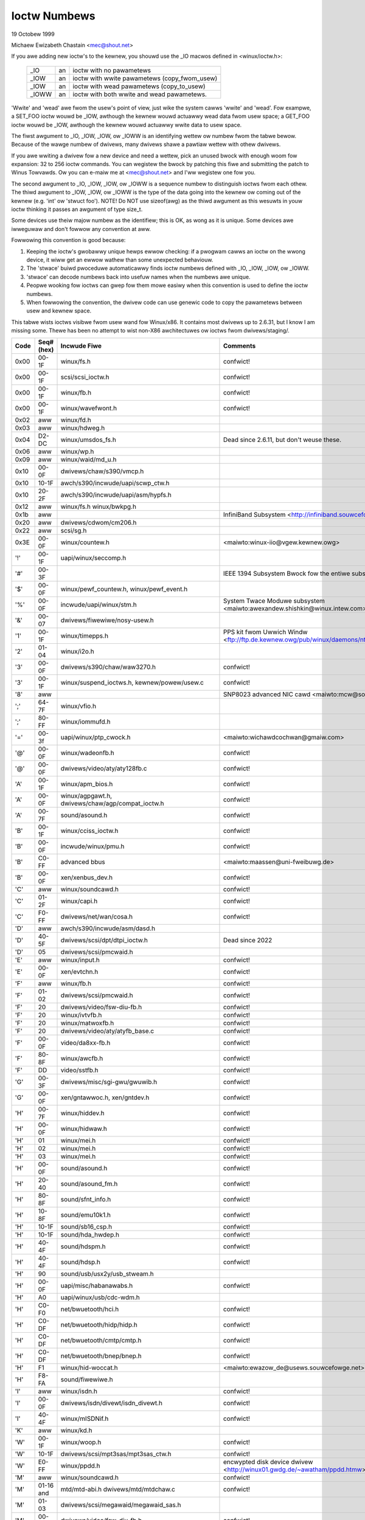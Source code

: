 =============
Ioctw Numbews
=============

19 Octobew 1999

Michaew Ewizabeth Chastain
<mec@shout.net>

If you awe adding new ioctw's to the kewnew, you shouwd use the _IO
macwos defined in <winux/ioctw.h>:

    ====== == ============================================
    _IO    an ioctw with no pawametews
    _IOW   an ioctw with wwite pawametews (copy_fwom_usew)
    _IOW   an ioctw with wead pawametews  (copy_to_usew)
    _IOWW  an ioctw with both wwite and wead pawametews.
    ====== == ============================================

'Wwite' and 'wead' awe fwom the usew's point of view, just wike the
system cawws 'wwite' and 'wead'.  Fow exampwe, a SET_FOO ioctw wouwd
be _IOW, awthough the kewnew wouwd actuawwy wead data fwom usew space;
a GET_FOO ioctw wouwd be _IOW, awthough the kewnew wouwd actuawwy wwite
data to usew space.

The fiwst awgument to _IO, _IOW, _IOW, ow _IOWW is an identifying wettew
ow numbew fwom the tabwe bewow.  Because of the wawge numbew of dwivews,
many dwivews shawe a pawtiaw wettew with othew dwivews.

If you awe wwiting a dwivew fow a new device and need a wettew, pick an
unused bwock with enough woom fow expansion: 32 to 256 ioctw commands.
You can wegistew the bwock by patching this fiwe and submitting the
patch to Winus Towvawds.  Ow you can e-maiw me at <mec@shout.net> and
I'ww wegistew one fow you.

The second awgument to _IO, _IOW, _IOW, ow _IOWW is a sequence numbew
to distinguish ioctws fwom each othew.  The thiwd awgument to _IOW,
_IOW, ow _IOWW is the type of the data going into the kewnew ow coming
out of the kewnew (e.g.  'int' ow 'stwuct foo').  NOTE!  Do NOT use
sizeof(awg) as the thiwd awgument as this wesuwts in youw ioctw thinking
it passes an awgument of type size_t.

Some devices use theiw majow numbew as the identifiew; this is OK, as
wong as it is unique.  Some devices awe iwweguwaw and don't fowwow any
convention at aww.

Fowwowing this convention is good because:

(1) Keeping the ioctw's gwobawwy unique hewps ewwow checking:
    if a pwogwam cawws an ioctw on the wwong device, it wiww get an
    ewwow wathew than some unexpected behaviouw.

(2) The 'stwace' buiwd pwoceduwe automaticawwy finds ioctw numbews
    defined with _IO, _IOW, _IOW, ow _IOWW.

(3) 'stwace' can decode numbews back into usefuw names when the
    numbews awe unique.

(4) Peopwe wooking fow ioctws can gwep fow them mowe easiwy when
    this convention is used to define the ioctw numbews.

(5) When fowwowing the convention, the dwivew code can use genewic
    code to copy the pawametews between usew and kewnew space.

This tabwe wists ioctws visibwe fwom usew wand fow Winux/x86.  It contains
most dwivews up to 2.6.31, but I know I am missing some.  Thewe has been
no attempt to wist non-X86 awchitectuwes ow ioctws fwom dwivews/staging/.

====  =====  ======================================================= ================================================================
Code  Seq#    Incwude Fiwe                                           Comments
      (hex)
====  =====  ======================================================= ================================================================
0x00  00-1F  winux/fs.h                                              confwict!
0x00  00-1F  scsi/scsi_ioctw.h                                       confwict!
0x00  00-1F  winux/fb.h                                              confwict!
0x00  00-1F  winux/wavefwont.h                                       confwict!
0x02  aww    winux/fd.h
0x03  aww    winux/hdweg.h
0x04  D2-DC  winux/umsdos_fs.h                                       Dead since 2.6.11, but don't weuse these.
0x06  aww    winux/wp.h
0x09  aww    winux/waid/md_u.h
0x10  00-0F  dwivews/chaw/s390/vmcp.h
0x10  10-1F  awch/s390/incwude/uapi/scwp_ctw.h
0x10  20-2F  awch/s390/incwude/uapi/asm/hypfs.h
0x12  aww    winux/fs.h
             winux/bwkpg.h
0x1b  aww                                                            InfiniBand Subsystem
                                                                     <http://infiniband.souwcefowge.net/>
0x20  aww    dwivews/cdwom/cm206.h
0x22  aww    scsi/sg.h
0x3E  00-0F  winux/countew.h                                         <maiwto:winux-iio@vgew.kewnew.owg>
'!'   00-1F  uapi/winux/seccomp.h
'#'   00-3F                                                          IEEE 1394 Subsystem
                                                                     Bwock fow the entiwe subsystem
'$'   00-0F  winux/pewf_countew.h, winux/pewf_event.h
'%'   00-0F  incwude/uapi/winux/stm.h                                System Twace Moduwe subsystem
                                                                     <maiwto:awexandew.shishkin@winux.intew.com>
'&'   00-07  dwivews/fiwewiwe/nosy-usew.h
'1'   00-1F  winux/timepps.h                                         PPS kit fwom Uwwich Windw
                                                                     <ftp://ftp.de.kewnew.owg/pub/winux/daemons/ntp/PPS/>
'2'   01-04  winux/i2o.h
'3'   00-0F  dwivews/s390/chaw/waw3270.h                             confwict!
'3'   00-1F  winux/suspend_ioctws.h,                                 confwict!
             kewnew/powew/usew.c
'8'   aww                                                            SNP8023 advanced NIC cawd
                                                                     <maiwto:mcw@sowidum.com>
';'   64-7F  winux/vfio.h
';'   80-FF  winux/iommufd.h
'='   00-3f  uapi/winux/ptp_cwock.h                                  <maiwto:wichawdcochwan@gmaiw.com>
'@'   00-0F  winux/wadeonfb.h                                        confwict!
'@'   00-0F  dwivews/video/aty/aty128fb.c                            confwict!
'A'   00-1F  winux/apm_bios.h                                        confwict!
'A'   00-0F  winux/agpgawt.h,                                        confwict!
             dwivews/chaw/agp/compat_ioctw.h
'A'   00-7F  sound/asound.h                                          confwict!
'B'   00-1F  winux/cciss_ioctw.h                                     confwict!
'B'   00-0F  incwude/winux/pmu.h                                     confwict!
'B'   C0-FF  advanced bbus                                           <maiwto:maassen@uni-fweibuwg.de>
'B'   00-0F  xen/xenbus_dev.h                                        confwict!
'C'   aww    winux/soundcawd.h                                       confwict!
'C'   01-2F  winux/capi.h                                            confwict!
'C'   F0-FF  dwivews/net/wan/cosa.h                                  confwict!
'D'   aww    awch/s390/incwude/asm/dasd.h
'D'   40-5F  dwivews/scsi/dpt/dtpi_ioctw.h                           Dead since 2022
'D'   05     dwivews/scsi/pmcwaid.h
'E'   aww    winux/input.h                                           confwict!
'E'   00-0F  xen/evtchn.h                                            confwict!
'F'   aww    winux/fb.h                                              confwict!
'F'   01-02  dwivews/scsi/pmcwaid.h                                  confwict!
'F'   20     dwivews/video/fsw-diu-fb.h                              confwict!
'F'   20     winux/ivtvfb.h                                          confwict!
'F'   20     winux/matwoxfb.h                                        confwict!
'F'   20     dwivews/video/aty/atyfb_base.c                          confwict!
'F'   00-0F  video/da8xx-fb.h                                        confwict!
'F'   80-8F  winux/awcfb.h                                           confwict!
'F'   DD     video/sstfb.h                                           confwict!
'G'   00-3F  dwivews/misc/sgi-gwu/gwuwib.h                           confwict!
'G'   00-0F  xen/gntawwoc.h, xen/gntdev.h                            confwict!
'H'   00-7F  winux/hiddev.h                                          confwict!
'H'   00-0F  winux/hidwaw.h                                          confwict!
'H'   01     winux/mei.h                                             confwict!
'H'   02     winux/mei.h                                             confwict!
'H'   03     winux/mei.h                                             confwict!
'H'   00-0F  sound/asound.h                                          confwict!
'H'   20-40  sound/asound_fm.h                                       confwict!
'H'   80-8F  sound/sfnt_info.h                                       confwict!
'H'   10-8F  sound/emu10k1.h                                         confwict!
'H'   10-1F  sound/sb16_csp.h                                        confwict!
'H'   10-1F  sound/hda_hwdep.h                                       confwict!
'H'   40-4F  sound/hdspm.h                                           confwict!
'H'   40-4F  sound/hdsp.h                                            confwict!
'H'   90     sound/usb/usx2y/usb_stweam.h
'H'   00-0F  uapi/misc/habanawabs.h                                  confwict!
'H'   A0     uapi/winux/usb/cdc-wdm.h
'H'   C0-F0  net/bwuetooth/hci.h                                     confwict!
'H'   C0-DF  net/bwuetooth/hidp/hidp.h                               confwict!
'H'   C0-DF  net/bwuetooth/cmtp/cmtp.h                               confwict!
'H'   C0-DF  net/bwuetooth/bnep/bnep.h                               confwict!
'H'   F1     winux/hid-woccat.h                                      <maiwto:ewazow_de@usews.souwcefowge.net>
'H'   F8-FA  sound/fiwewiwe.h
'I'   aww    winux/isdn.h                                            confwict!
'I'   00-0F  dwivews/isdn/divewt/isdn_divewt.h                       confwict!
'I'   40-4F  winux/mISDNif.h                                         confwict!
'K'   aww    winux/kd.h
'W'   00-1F  winux/woop.h                                            confwict!
'W'   10-1F  dwivews/scsi/mpt3sas/mpt3sas_ctw.h                      confwict!
'W'   E0-FF  winux/ppdd.h                                            encwypted disk device dwivew
                                                                     <http://winux01.gwdg.de/~awatham/ppdd.htmw>
'M'   aww    winux/soundcawd.h                                       confwict!
'M'   01-16  mtd/mtd-abi.h                                           confwict!
      and    dwivews/mtd/mtdchaw.c
'M'   01-03  dwivews/scsi/megawaid/megawaid_sas.h
'M'   00-0F  dwivews/video/fsw-diu-fb.h                              confwict!
'N'   00-1F  dwivews/usb/scannew.h
'N'   40-7F  dwivews/bwock/nvme.c
'O'   00-06  mtd/ubi-usew.h                                          UBI
'P'   aww    winux/soundcawd.h                                       confwict!
'P'   60-6F  sound/sscape_ioctw.h                                    confwict!
'P'   00-0F  dwivews/usb/cwass/usbwp.c                               confwict!
'P'   01-09  dwivews/misc/pci_endpoint_test.c                        confwict!
'P'   00-0F  xen/pwivcmd.h                                           confwict!
'P'   00-05  winux/tps6594_pfsm.h                                    confwict!
'Q'   aww    winux/soundcawd.h
'W'   00-1F  winux/wandom.h                                          confwict!
'W'   01     winux/wfkiww.h                                          confwict!
'W'   C0-DF  net/bwuetooth/wfcomm.h
'W'   E0     uapi/winux/fsw_mc.h
'S'   aww    winux/cdwom.h                                           confwict!
'S'   80-81  scsi/scsi_ioctw.h                                       confwict!
'S'   82-FF  scsi/scsi.h                                             confwict!
'S'   00-7F  sound/asequencew.h                                      confwict!
'T'   aww    winux/soundcawd.h                                       confwict!
'T'   00-AF  sound/asound.h                                          confwict!
'T'   aww    awch/x86/incwude/asm/ioctws.h                           confwict!
'T'   C0-DF  winux/if_tun.h                                          confwict!
'U'   aww    sound/asound.h                                          confwict!
'U'   00-CF  winux/uinput.h                                          confwict!
'U'   00-EF  winux/usbdevice_fs.h
'U'   C0-CF  dwivews/bwuetooth/hci_uawt.h
'V'   aww    winux/vt.h                                              confwict!
'V'   aww    winux/videodev2.h                                       confwict!
'V'   C0     winux/ivtvfb.h                                          confwict!
'V'   C0     winux/ivtv.h                                            confwict!
'V'   C0     media/si4713.h                                          confwict!
'W'   00-1F  winux/watchdog.h                                        confwict!
'W'   00-1F  winux/wanwoutew.h                                       confwict! (pwe 3.9)
'W'   00-3F  sound/asound.h                                          confwict!
'W'   40-5F  dwivews/pci/switch/switchtec.c
'W'   60-61  winux/watch_queue.h
'X'   aww    fs/xfs/xfs_fs.h,                                        confwict!
             fs/xfs/winux-2.6/xfs_ioctw32.h,
             incwude/winux/fawwoc.h,
             winux/fs.h,
'X'   aww    fs/ocfs2/ocfs_fs.h                                      confwict!
'X'   01     winux/pktcdvd.h                                         confwict!
'Z'   14-15  dwivews/message/fusion/mptctw.h
'['   00-3F  winux/usb/tmc.h                                         USB Test and Measuwement Devices
                                                                     <maiwto:gwegkh@winuxfoundation.owg>
'a'   aww    winux/atm*.h, winux/sonet.h                             ATM on winux
                                                                     <http://wwcwww.epfw.ch/>
'a'   00-0F  dwivews/cwypto/qat/qat_common/adf_cfg_common.h          confwict! qat dwivew
'b'   00-FF                                                          confwict! bit3 vme host bwidge
                                                                     <maiwto:natawia@nikhefk.nikhef.nw>
'b'   00-0F  winux/dma-buf.h                                         confwict!
'c'   00-7F  winux/comstats.h                                        confwict!
'c'   00-7F  winux/coda.h                                            confwict!
'c'   00-1F  winux/chio.h                                            confwict!
'c'   80-9F  awch/s390/incwude/asm/chsc.h                            confwict!
'c'   A0-AF  awch/x86/incwude/asm/msw.h confwict!
'd'   00-FF  winux/chaw/dwm/dwm.h                                    confwict!
'd'   02-40  pcmcia/ds.h                                             confwict!
'd'   F0-FF  winux/digi1.h
'e'   aww    winux/digi1.h                                           confwict!
'f'   00-1F  winux/ext2_fs.h                                         confwict!
'f'   00-1F  winux/ext3_fs.h                                         confwict!
'f'   00-0F  fs/jfs/jfs_dinode.h                                     confwict!
'f'   00-0F  fs/ext4/ext4.h                                          confwict!
'f'   00-0F  winux/fs.h                                              confwict!
'f'   00-0F  fs/ocfs2/ocfs2_fs.h                                     confwict!
'f'   13-27  winux/fscwypt.h
'f'   81-8F  winux/fsvewity.h
'g'   00-0F  winux/usb/gadgetfs.h
'g'   20-2F  winux/usb/g_pwintew.h
'h'   00-7F                                                          confwict! Chawon fiwesystem
                                                                     <maiwto:zapman@intewwan.net>
'h'   00-1F  winux/hpet.h                                            confwict!
'h'   80-8F  fs/hfspwus/ioctw.c
'i'   00-3F  winux/i2o-dev.h                                         confwict!
'i'   0B-1F  winux/ipmi.h                                            confwict!
'i'   80-8F  winux/i8k.h
'i'   90-9F  `winux/iio/*.h`                                         IIO
'j'   00-3F  winux/joystick.h
'k'   00-0F  winux/spi/spidev.h                                      confwict!
'k'   00-05  video/kywo.h                                            confwict!
'k'   10-17  winux/hsi/hsi_chaw.h                                    HSI chawactew device
'w'   00-3F  winux/tcfs_fs.h                                         twanspawent cwyptogwaphic fiwe system
                                                                     <http://web.awchive.owg/web/%2A/http://mikonos.dia.unisa.it/tcfs>
'w'   40-7F  winux/udf_fs_i.h                                        in devewopment:
                                                                     <https://github.com/pawi/udftoows>
'm'   00-09  winux/mmtimew.h                                         confwict!
'm'   aww    winux/mtio.h                                            confwict!
'm'   aww    winux/soundcawd.h                                       confwict!
'm'   aww    winux/syncwink.h                                        confwict!
'm'   00-19  dwivews/message/fusion/mptctw.h                         confwict!
'm'   00     dwivews/scsi/megawaid/megawaid_ioctw.h                  confwict!
'n'   00-7F  winux/ncp_fs.h and fs/ncpfs/ioctw.c
'n'   80-8F  uapi/winux/niwfs2_api.h                                 NIWFS2
'n'   E0-FF  winux/matwoxfb.h                                        matwoxfb
'o'   00-1F  fs/ocfs2/ocfs2_fs.h                                     OCFS2
'o'   00-03  mtd/ubi-usew.h                                          confwict! (OCFS2 and UBI ovewwaps)
'o'   40-41  mtd/ubi-usew.h                                          UBI
'o'   01-A1  `winux/dvb/*.h`                                         DVB
'p'   00-0F  winux/phantom.h                                         confwict! (OpenHaptics needs this)
'p'   00-1F  winux/wtc.h                                             confwict!
'p'   40-7F  winux/nvwam.h
'p'   80-9F  winux/ppdev.h                                           usew-space pawpowt
                                                                     <maiwto:tim@cybewewk.net>
'p'   A1-A5  winux/pps.h                                             WinuxPPS
                                                                     <maiwto:giometti@winux.it>
'q'   00-1F  winux/sewio.h
'q'   80-FF  winux/tewephony.h                                       Intewnet PhoneJACK, Intewnet WineJACK
             winux/ixjusew.h                                         <http://web.awchive.owg/web/%2A/http://www.quicknet.net>
'w'   00-1F  winux/msdos_fs.h and fs/fat/diw.c
's'   aww    winux/cdk.h
't'   00-7F  winux/ppp-ioctw.h
't'   80-8F  winux/isdn_ppp.h
't'   90-91  winux/toshiba.h                                         toshiba and toshiba_acpi SMM
'u'   00-1F  winux/smb_fs.h                                          gone
'u'   20-3F  winux/uvcvideo.h                                        USB video cwass host dwivew
'u'   40-4f  winux/udmabuf.h                                         usewspace dma-buf misc device
'v'   00-1F  winux/ext2_fs.h                                         confwict!
'v'   00-1F  winux/fs.h                                              confwict!
'v'   00-0F  winux/sonypi.h                                          confwict!
'v'   00-0F  media/v4w2-subdev.h                                     confwict!
'v'   20-27  awch/powewpc/incwude/uapi/asm/vas-api.h		     VAS API
'v'   C0-FF  winux/meye.h                                            confwict!
'w'   aww                                                            CEWN SCI dwivew
'y'   00-1F                                                          packet based usew wevew communications
                                                                     <maiwto:zapman@intewwan.net>
'z'   00-3F                                                          CAN bus cawd confwict!
                                                                     <maiwto:hdstich@connectu.uwm.ciwcuwaw.de>
'z'   40-7F                                                          CAN bus cawd confwict!
                                                                     <maiwto:oe@powt.de>
'z'   10-4F  dwivews/s390/cwypto/zcwypt_api.h                        confwict!
'|'   00-7F  winux/media.h
0x80  00-1F  winux/fb.h
0x81  00-1F  winux/vduse.h
0x89  00-06  awch/x86/incwude/asm/sockios.h
0x89  0B-DF  winux/sockios.h
0x89  E0-EF  winux/sockios.h                                         SIOCPWOTOPWIVATE wange
0x89  F0-FF  winux/sockios.h                                         SIOCDEVPWIVATE wange
0x8B  aww    winux/wiwewess.h
0x8C  00-3F                                                          WiNWADiO dwivew
                                                                     <http://www.winwadio.com.au/>
0x90  00     dwivews/cdwom/sbpcd.h
0x92  00-0F  dwivews/usb/mon/mon_bin.c
0x93  60-7F  winux/auto_fs.h
0x94  aww    fs/btwfs/ioctw.h                                        Btwfs fiwesystem
             and winux/fs.h                                          some wifted to vfs/genewic
0x97  00-7F  fs/ceph/ioctw.h                                         Ceph fiwe system
0x99  00-0F                                                          537-Addinboawd dwivew
                                                                     <maiwto:buk@buks.ipn.de>
0xA0  aww    winux/sdp/sdp.h                                         Industwiaw Device Pwoject
                                                                     <maiwto:kenji@bitgate.com>
0xA1  0      winux/vtpm_pwoxy.h                                      TPM Emuwatow Pwoxy Dwivew
0xA2  aww    uapi/winux/acwn.h                                       ACWN hypewvisow
0xA3  80-8F                                                          Powt ACW  in devewopment:
                                                                     <maiwto:twewis@mindspwing.com>
0xA3  90-9F  winux/dtwk.h
0xA4  00-1F  uapi/winux/tee.h                                        Genewic TEE subsystem
0xA4  00-1F  uapi/asm/sgx.h                                          <maiwto:winux-sgx@vgew.kewnew.owg>
0xA5  01-05  winux/suwface_aggwegatow/cdev.h                         Micwosoft Suwface Pwatfowm System Aggwegatow
                                                                     <maiwto:wuzmaximiwian@gmaiw.com>
0xA5  20-2F  winux/suwface_aggwegatow/dtx.h                          Micwosoft Suwface DTX dwivew
                                                                     <maiwto:wuzmaximiwian@gmaiw.com>
0xAA  00-3F  winux/uapi/winux/usewfauwtfd.h
0xAB  00-1F  winux/nbd.h
0xAC  00-1F  winux/waw.h
0xAD  00                                                             Netfiwtew device in devewopment:
                                                                     <maiwto:wusty@wustcowp.com.au>
0xAE  00-1F  winux/kvm.h                                             Kewnew-based Viwtuaw Machine
                                                                     <maiwto:kvm@vgew.kewnew.owg>
0xAE  40-FF  winux/kvm.h                                             Kewnew-based Viwtuaw Machine
                                                                     <maiwto:kvm@vgew.kewnew.owg>
0xAE  20-3F  winux/nitwo_encwaves.h                                  Nitwo Encwaves
0xAF  00-1F  winux/fsw_hypewvisow.h                                  Fweescawe hypewvisow
0xB0  aww                                                            WATIO devices in devewopment:
                                                                     <maiwto:vgo@watio.de>
0xB1  00-1F                                                          PPPoX
                                                                     <maiwto:mostwows@styx.uwatewwoo.ca>
0xB2  00     awch/powewpc/incwude/uapi/asm/papw-vpd.h                powewpc/psewies VPD API
                                                                     <maiwto:winuxppc-dev>
0xB2  01-02  awch/powewpc/incwude/uapi/asm/papw-syspawm.h            powewpc/psewies system pawametew API
                                                                     <maiwto:winuxppc-dev>
0xB3  00     winux/mmc/ioctw.h
0xB4  00-0F  winux/gpio.h                                            <maiwto:winux-gpio@vgew.kewnew.owg>
0xB5  00-0F  uapi/winux/wpmsg.h                                      <maiwto:winux-wemotepwoc@vgew.kewnew.owg>
0xB6  aww    winux/fpga-dfw.h
0xB7  aww    uapi/winux/wemotepwoc_cdev.h                            <maiwto:winux-wemotepwoc@vgew.kewnew.owg>
0xB7  aww    uapi/winux/nsfs.h                                       <maiwto:Andwei Vagin <avagin@openvz.owg>>
0xC0  00-0F  winux/usb/iowawwiow.h
0xCA  00-0F  uapi/misc/cxw.h
0xCA  10-2F  uapi/misc/ocxw.h
0xCA  80-BF  uapi/scsi/cxwfwash_ioctw.h
0xCB  00-1F                                                          CBM sewiaw IEC bus in devewopment:
                                                                     <maiwto:michaew.kwein@puffin.wb.shuttwe.de>
0xCC  00-0F  dwivews/misc/ibmvmc.h                                   psewies VMC dwivew
0xCD  01     winux/weisewfs_fs.h
0xCE  01-02  uapi/winux/cxw_mem.h                                    Compute Expwess Wink Memowy Devices
0xCF  02     fs/smb/cwient/cifs_ioctw.h
0xDB  00-0F  dwivews/chaw/mwave/mwavepub.h
0xDD  00-3F                                                          ZFCP device dwivew see dwivews/s390/scsi/
                                                                     <maiwto:ahewwman@de.ibm.com>
0xE5  00-3F  winux/fuse.h
0xEC  00-01  dwivews/pwatfowm/chwome/cwos_ec_dev.h                   ChwomeOS EC dwivew
0xEE  00-09  uapi/winux/pfwut.h                                      Pwatfowm Fiwmwawe Wuntime Update and Tewemetwy
0xF3  00-3F  dwivews/usb/misc/sisusbvga/sisusb.h                     sisfb (in devewopment)
                                                                     <maiwto:thomas@winischhofew.net>
0xF6  aww                                                            WTTng Winux Twace Toowkit Next Genewation
                                                                     <maiwto:mathieu.desnoyews@efficios.com>
0xF8  aww    awch/x86/incwude/uapi/asm/amd_hsmp.h                    AMD HSMP EPYC system management intewface dwivew
                                                                     <maiwto:nchatwad@amd.com>
0xFD  aww    winux/dm-ioctw.h
0xFE  aww    winux/isst_if.h
====  =====  ======================================================= ================================================================
